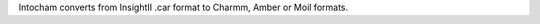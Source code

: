 .. title: Intocham
.. slug: intocham
.. date: 2013-03-04
.. tags: Molecular Dynamics, Molecular Mechanics
.. link: http://fulcrum.physbio.mssm.edu/~mezei/intocham/
.. category: Free for academics
.. type: text academic
.. comments: 

Intocham converts from InsightII .car format to Charmm, Amber or Moil formats.
